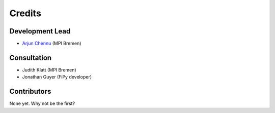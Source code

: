 ========
Credits
========

Development Lead
----------------

* `Arjun Chennu <https://www.mpi-bremen.de/en/Arjun-Chennu.html>`_ (MPI Bremen)

Consultation
-------------

* Judith Klatt (MPI Bremen)
* Jonathan Guyer (FiPy developer)

Contributors
------------

None yet. Why not be the first?
